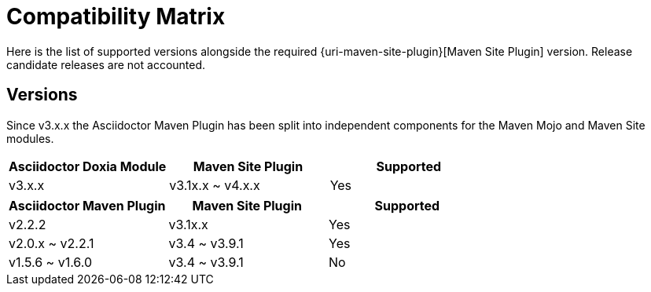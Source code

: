 = Compatibility Matrix

Here is the list of supported versions alongside the required {uri-maven-site-plugin}[Maven Site Plugin] version.
Release candidate releases are not accounted.

== Versions

Since v3.x.x the Asciidoctor Maven Plugin has been split into independent components for the Maven Mojo and Maven Site modules.

|===
|Asciidoctor Doxia Module | Maven Site Plugin | Supported

|v3.x.x
|v3.1x.x ~ v4.x.x
|Yes

|===

|===
|Asciidoctor Maven Plugin | Maven Site Plugin | Supported

|v2.2.2
|v3.1x.x
|Yes

|v2.0.x ~ v2.2.1
|v3.4 ~ v3.9.1
|Yes

|v1.5.6 ~ v1.6.0
|v3.4 ~ v3.9.1
|No

|===
